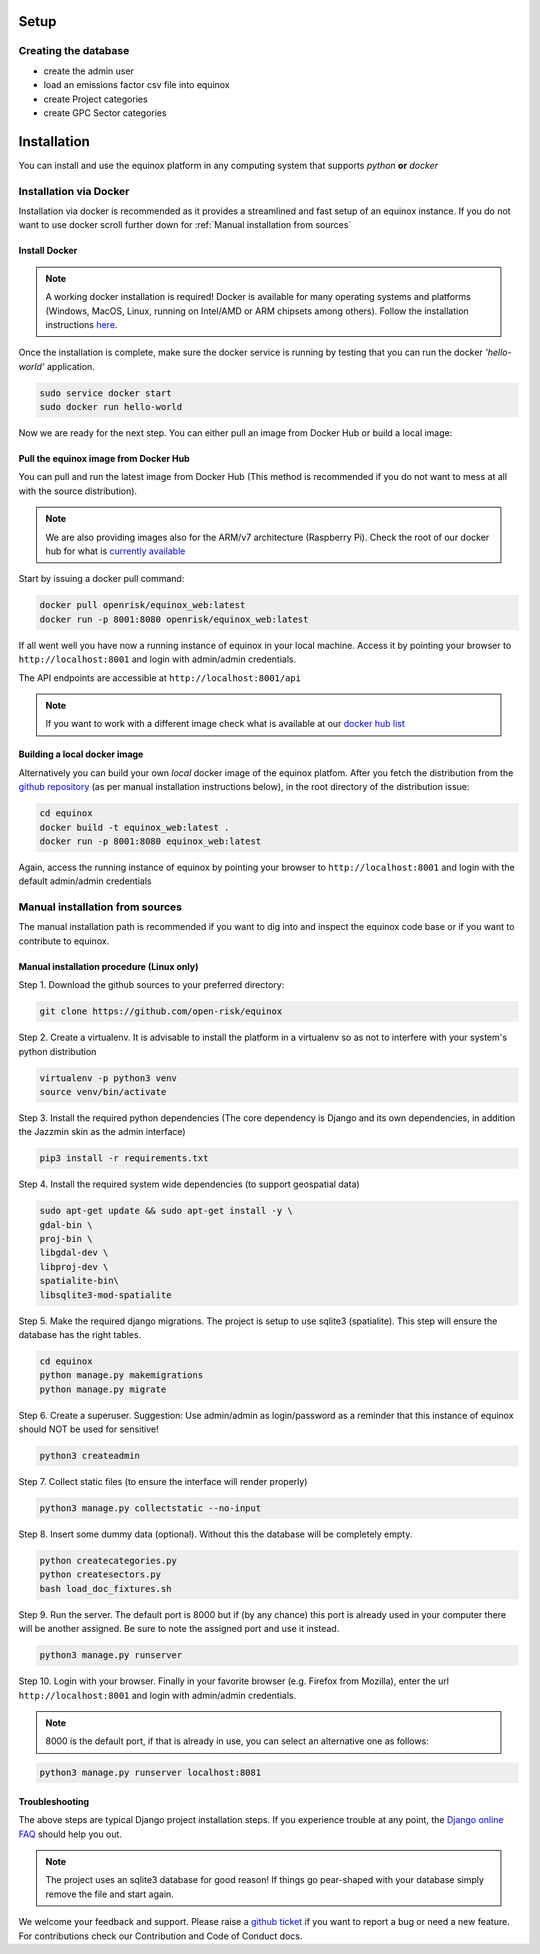 Setup
=====================

Creating the database
----------------------

* create the admin user
* load an emissions factor csv file into equinox
* create Project categories
* create GPC Sector categories


Installation
=======================
You can install and use the equinox platform in any computing system that supports *python* **or** *docker*


Installation via Docker
-----------------------
Installation via docker is recommended as it provides a streamlined and fast setup of an equinox instance. If you do not want to use docker scroll further down for :ref:`Manual installation from sources`

Install Docker
~~~~~~~~~~~~~~

.. note:: A working docker installation is required! Docker is available for many operating systems and platforms (Windows, MacOS, Linux, running on Intel/AMD or ARM chipsets among others). Follow the installation instructions `here <https://docs.docker.com/engine/install/>`_.

Once the installation is complete, make sure the docker service is running by testing that you can run the docker *'hello-world'* application.

.. code:: bash

    sudo service docker start
    sudo docker run hello-world

Now we are ready for the next step. You can either pull an image from Docker Hub or build a local image:

Pull the equinox image from Docker Hub
~~~~~~~~~~~~~~~~~~~~~~~~~~~~~~~~~~~~~~

You can pull and run the latest image from Docker Hub (This method is recommended if you do not want to mess at all with the source distribution).

.. note:: We are also providing images also for the ARM/v7 architecture (Raspberry Pi). Check the root of our docker hub for what is `currently available <https://hub.docker.com/u/openrisk>`_

Start by issuing a docker pull command:

.. code:: bash

    docker pull openrisk/equinox_web:latest
    docker run -p 8001:8080 openrisk/equinox_web:latest

If all went well you have now a running instance of equinox in your local machine. Access it by pointing your browser to ``http://localhost:8001`` and login with admin/admin credentials.

The API endpoints are accessible at ``http://localhost:8001/api``

.. note:: If you want to work with a different image check what is available at our `docker hub list <https://hub.docker.com/repository/docker/openrisk/equinox_web>`_

Building a local docker image
~~~~~~~~~~~~~~~~~~~~~~~~~~~~~~
Alternatively you can build your own *local* docker image of the equinox platfom. After you fetch the distribution from the `github repository <https://github.com/open-risk/equinox>`_ (as per manual installation instructions below), in the root directory of the distribution issue:

.. code:: bash

    cd equinox
    docker build -t equinox_web:latest .
    docker run -p 8001:8080 equinox_web:latest

Again, access the running instance of equinox by pointing your browser to ``http://localhost:8001`` and login with the default admin/admin credentials


Manual installation from sources
--------------------------------
The manual installation path is recommended if you want to dig into and inspect the equinox code base or if you want to contribute to equinox.



Manual installation procedure (Linux only)
~~~~~~~~~~~~~~~~~~~~~~~~~~~~~~~~~~~~~~~~~~~~

Step 1. Download the github sources to your preferred directory:

.. code:: bash

    git clone https://github.com/open-risk/equinox

Step 2. Create a virtualenv. It is advisable to install the platform in a virtualenv so as not to interfere with your system's python distribution

.. code:: bash

    virtualenv -p python3 venv
    source venv/bin/activate

Step 3. Install the required python dependencies (The core dependency is Django and its own dependencies, in addition the Jazzmin skin as the admin interface)

.. code:: bash

    pip3 install -r requirements.txt

Step 4. Install the required system wide dependencies (to support geospatial data)

.. code:: bash

    sudo apt-get update && sudo apt-get install -y \
    gdal-bin \
    proj-bin \
    libgdal-dev \
    libproj-dev \
    spatialite-bin\
    libsqlite3-mod-spatialite

Step 5. Make the required django migrations. The project is setup to use sqlite3 (spatialite). This step will ensure the database has the right tables.

.. code:: bash

    cd equinox
    python manage.py makemigrations
    python manage.py migrate

Step 6. Create a superuser. Suggestion: Use admin/admin as login/password as a reminder that this instance of equinox should NOT be used for sensitive!

.. code:: bash

    python3 createadmin

Step 7. Collect static files (to ensure the interface will render properly)

.. code:: bash

    python3 manage.py collectstatic --no-input

Step 8. Insert some dummy data (optional). Without this the database will be completely empty.

.. code:: bash

    python createcategories.py
    python createsectors.py
    bash load_doc_fixtures.sh

Step 9. Run the server. The default port is 8000 but if (by any chance) this port is already used in your computer there will be another assigned. Be sure to note the assigned port and use it instead.

.. code:: bash

    python3 manage.py runserver

Step 10. Login with your browser. Finally in your favorite browser (e.g. Firefox from Mozilla), enter the url ``http://localhost:8001`` and login with admin/admin credentials.

.. note:: 8000 is the default port, if that is already in use, you can select an alternative one as follows:


.. code:: bash

    python3 manage.py runserver localhost:8081


Troubleshooting
~~~~~~~~~~~~~~~~~~~~~~

The above steps are typical Django project installation steps. If you experience trouble at any point, the `Django online FAQ <https://docs.djangoproject.com/en/3.1/faq/>`_ should help you out.

.. Note:: The project uses an sqlite3 database for good reason! If things go pear-shaped with your database simply remove the file and start again.


We welcome your feedback and support. Please raise a `github ticket <https://github.com/open-risk/equinox/issues>`_ if you want to report a bug or need a new feature. For contributions check our Contribution and Code of Conduct docs.